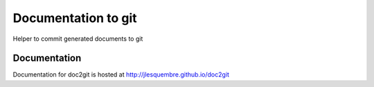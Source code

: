 ==================================================
Documentation to git
==================================================

Helper to commit generated documents to git


Documentation
-------------

Documentation for doc2git is hosted at http://jlesquembre.github.io/doc2git

